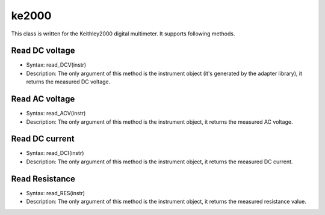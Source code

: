 ==================================
ke2000
==================================

This class is written for the Keithley2000 digital multimeter. It supports following methods.

---------------
Read DC voltage
---------------
- Syntax: read_DCV(instr)
- Description: The only argument of this method is the instrument object (it's generated by the adapter library), it returns the measured DC voltage.

---------------
Read AC voltage
---------------
- Syntax: read_ACV(instr)
- Description: The only argument of this method is the instrument object, it returns the measured AC voltage.

---------------
Read DC current
---------------
- Syntax: read_DCI(instr)
- Description: The only argument of this method is the instrument object, it returns the measured DC current.

---------------
Read Resistance
---------------
- Syntax: read_RES(instr)
- Description: The only argument of this method is the instrument object, it returns the measured resistance value.
